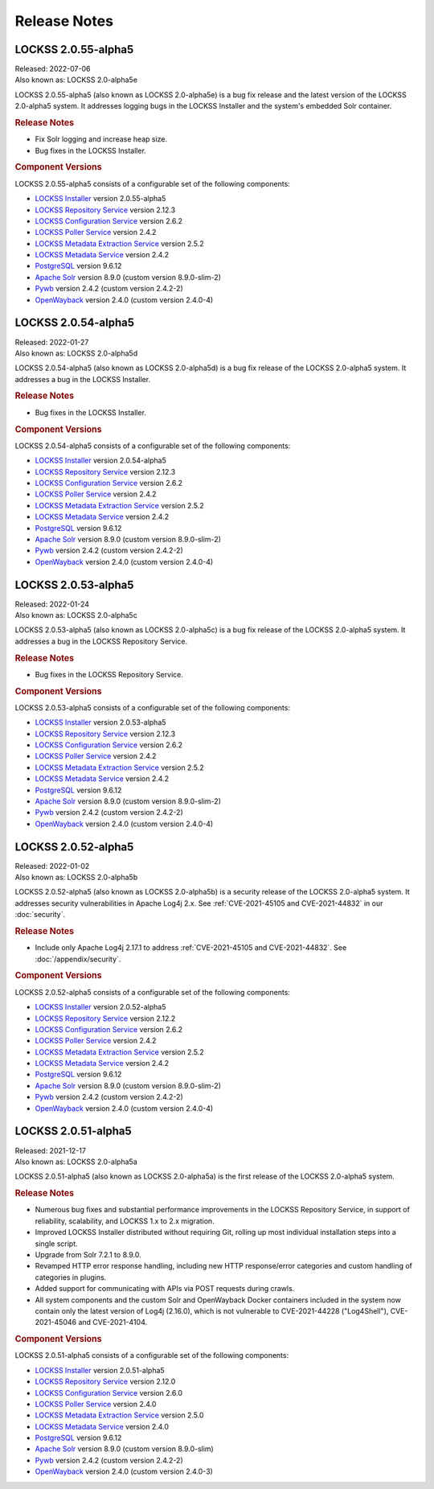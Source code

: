 =============
Release Notes
=============

.. COMMENT LATESTVERSION

--------------------
LOCKSS 2.0.55-alpha5
--------------------

| Released: 2022-07-06
| Also known as: LOCKSS 2.0-alpha5e

LOCKSS 2.0.55-alpha5 (also known as LOCKSS 2.0-alpha5e) is a bug fix release and the latest version of the LOCKSS 2.0-alpha5 system. It addresses logging bugs in the LOCKSS Installer and the system's embedded Solr container.

.. rubric:: Release Notes

*  Fix Solr logging and increase heap size.

*  Bug fixes in the LOCKSS Installer.

.. rubric:: Component Versions

LOCKSS 2.0.55-alpha5 consists of a configurable set of the following components:

*  `LOCKSS Installer <https://github.com/lockss/lockss-installer>`_ version 2.0.55-alpha5

*  `LOCKSS Repository Service <https://github.com/lockss/laaws-repository-service>`_ version 2.12.3

*  `LOCKSS Configuration Service <https://github.com/lockss/laaws-configservice>`_ version 2.6.2

*  `LOCKSS Poller Service <https://github.com/lockss/laaws-poller>`_ version 2.4.2

*  `LOCKSS Metadata Extraction Service <https://github.com/lockss/laaws-metadataextractor>`_ version 2.5.2

*  `LOCKSS Metadata Service <https://github.com/lockss/laaws-metadataservice>`_ version 2.4.2

*  `PostgreSQL <https://www.postgresql.org/>`_ version 9.6.12

*  `Apache Solr <https://solr.apache.org/>`_ version 8.9.0 (custom version 8.9.0-slim-2)

*  `Pywb <https://github.com/webrecorder/pywb>`_ version 2.4.2 (custom version 2.4.2-2)

*  `OpenWayback <https://github.com/iipc/openwayback>`_ version 2.4.0 (custom version 2.4.0-4)

--------------------
LOCKSS 2.0.54-alpha5
--------------------

| Released: 2022-01-27
| Also known as: LOCKSS 2.0-alpha5d

LOCKSS 2.0.54-alpha5 (also known as LOCKSS 2.0-alpha5d) is a bug fix release of the LOCKSS 2.0-alpha5 system. It addresses a bug in the LOCKSS Installer.

.. rubric:: Release Notes

*  Bug fixes in the LOCKSS Installer.

.. rubric:: Component Versions

LOCKSS 2.0.54-alpha5 consists of a configurable set of the following components:

*  `LOCKSS Installer <https://github.com/lockss/lockss-installer>`_ version 2.0.54-alpha5

*  `LOCKSS Repository Service <https://github.com/lockss/laaws-repository-service>`_ version 2.12.3

*  `LOCKSS Configuration Service <https://github.com/lockss/laaws-configservice>`_ version 2.6.2

*  `LOCKSS Poller Service <https://github.com/lockss/laaws-poller>`_ version 2.4.2

*  `LOCKSS Metadata Extraction Service <https://github.com/lockss/laaws-metadataextractor>`_ version 2.5.2

*  `LOCKSS Metadata Service <https://github.com/lockss/laaws-metadataservice>`_ version 2.4.2

*  `PostgreSQL <https://www.postgresql.org/>`_ version 9.6.12

*  `Apache Solr <https://solr.apache.org/>`_ version 8.9.0 (custom version 8.9.0-slim-2)

*  `Pywb <https://github.com/webrecorder/pywb>`_ version 2.4.2 (custom version 2.4.2-2)

*  `OpenWayback <https://github.com/iipc/openwayback>`_ version 2.4.0 (custom version 2.4.0-4)

--------------------
LOCKSS 2.0.53-alpha5
--------------------

| Released: 2022-01-24
| Also known as: LOCKSS 2.0-alpha5c

LOCKSS 2.0.53-alpha5 (also known as LOCKSS 2.0-alpha5c) is a bug fix release of the LOCKSS 2.0-alpha5 system. It addresses a bug in the LOCKSS Repository Service.

.. rubric:: Release Notes

*  Bug fixes in the LOCKSS Repository Service.

.. rubric:: Component Versions

LOCKSS 2.0.53-alpha5 consists of a configurable set of the following components:

*  `LOCKSS Installer <https://github.com/lockss/lockss-installer>`_ version 2.0.53-alpha5

*  `LOCKSS Repository Service <https://github.com/lockss/laaws-repository-service>`_ version 2.12.3

*  `LOCKSS Configuration Service <https://github.com/lockss/laaws-configservice>`_ version 2.6.2

*  `LOCKSS Poller Service <https://github.com/lockss/laaws-poller>`_ version 2.4.2

*  `LOCKSS Metadata Extraction Service <https://github.com/lockss/laaws-metadataextractor>`_ version 2.5.2

*  `LOCKSS Metadata Service <https://github.com/lockss/laaws-metadataservice>`_ version 2.4.2

*  `PostgreSQL <https://www.postgresql.org/>`_ version 9.6.12

*  `Apache Solr <https://solr.apache.org/>`_ version 8.9.0 (custom version 8.9.0-slim-2)

*  `Pywb <https://github.com/webrecorder/pywb>`_ version 2.4.2 (custom version 2.4.2-2)

*  `OpenWayback <https://github.com/iipc/openwayback>`_ version 2.4.0 (custom version 2.4.0-4)

--------------------
LOCKSS 2.0.52-alpha5
--------------------

| Released: 2022-01-02
| Also known as: LOCKSS 2.0-alpha5b

LOCKSS 2.0.52-alpha5 (also known as LOCKSS 2.0-alpha5b) is a security release of the LOCKSS 2.0-alpha5 system. It addresses security vulnerabilities in Apache Log4j 2.x. See :ref:`CVE-2021-45105 and CVE-2021-44832` in our :doc:`security`.

.. rubric:: Release Notes

*  Include only Apache Log4j 2.17.1 to address :ref:`CVE-2021-45105 and CVE-2021-44832`. See :doc:`/appendix/security`.

.. rubric:: Component Versions

LOCKSS 2.0.52-alpha5 consists of a configurable set of the following components:

*  `LOCKSS Installer <https://github.com/lockss/lockss-installer>`_ version 2.0.52-alpha5

*  `LOCKSS Repository Service <https://github.com/lockss/laaws-repository-service>`_ version 2.12.2

*  `LOCKSS Configuration Service <https://github.com/lockss/laaws-configservice>`_ version 2.6.2

*  `LOCKSS Poller Service <https://github.com/lockss/laaws-poller>`_ version 2.4.2

*  `LOCKSS Metadata Extraction Service <https://github.com/lockss/laaws-metadataextractor>`_ version 2.5.2

*  `LOCKSS Metadata Service <https://github.com/lockss/laaws-metadataservice>`_ version 2.4.2

*  `PostgreSQL <https://www.postgresql.org/>`_ version 9.6.12

*  `Apache Solr <https://solr.apache.org/>`_ version 8.9.0 (custom version 8.9.0-slim-2)

*  `Pywb <https://github.com/webrecorder/pywb>`_ version 2.4.2 (custom version 2.4.2-2)

*  `OpenWayback <https://github.com/iipc/openwayback>`_ version 2.4.0 (custom version 2.4.0-4)

--------------------
LOCKSS 2.0.51-alpha5
--------------------

| Released: 2021-12-17
| Also known as: LOCKSS 2.0-alpha5a

LOCKSS 2.0.51-alpha5 (also known as LOCKSS 2.0-alpha5a) is the first release of the LOCKSS 2.0-alpha5 system.

.. rubric:: Release Notes

*  Numerous bug fixes and substantial performance improvements in the LOCKSS Repository Service, in support of reliability, scalability, and LOCKSS 1.x to 2.x migration.

*  Improved LOCKSS Installer distributed without requiring Git, rolling up most individual installation steps into a single script.

*  Upgrade from Solr 7.2.1 to 8.9.0.

*  Revamped HTTP error response handling, including new HTTP response/error categories and custom handling of categories in plugins.

*  Added support for communicating with APIs via POST requests during crawls.

*  All system components and the custom Solr and OpenWayback Docker containers included in the system now contain only the latest version of Log4j (2.16.0), which is not vulnerable to CVE-2021-44228 ("Log4Shell"), CVE-2021-45046 and CVE-2021-4104.

.. rubric:: Component Versions

LOCKSS 2.0.51-alpha5 consists of a configurable set of the following components:

*  `LOCKSS Installer <https://github.com/lockss/lockss-installer>`_ version 2.0.51-alpha5

*  `LOCKSS Repository Service <https://github.com/lockss/laaws-repository-service>`_ version 2.12.0

*  `LOCKSS Configuration Service <https://github.com/lockss/laaws-configservice>`_ version 2.6.0

*  `LOCKSS Poller Service <https://github.com/lockss/laaws-poller>`_ version 2.4.0

*  `LOCKSS Metadata Extraction Service <https://github.com/lockss/laaws-metadataextractor>`_ version 2.5.0

*  `LOCKSS Metadata Service <https://github.com/lockss/laaws-metadataservice>`_ version 2.4.0

*  `PostgreSQL <https://www.postgresql.org/>`_ version 9.6.12

*  `Apache Solr <https://solr.apache.org/>`_ version 8.9.0 (custom version 8.9.0-slim)

*  `Pywb <https://github.com/webrecorder/pywb>`_ version 2.4.2 (custom version 2.4.2-2)

*  `OpenWayback <https://github.com/iipc/openwayback>`_ version 2.4.0 (custom version 2.4.0-3)
